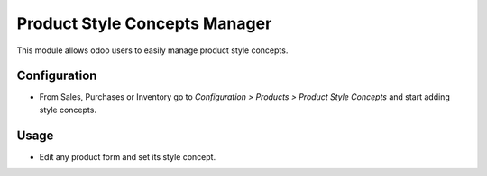 ==========================
Product Style Concepts Manager
==========================
This module allows odoo users to easily manage product style concepts.

Configuration
=============

- From Sales, Purchases or Inventory go to *Configuration > Products > Product Style Concepts* and start adding style concepts.

Usage
=====

- Edit any product form and set its style concept.
